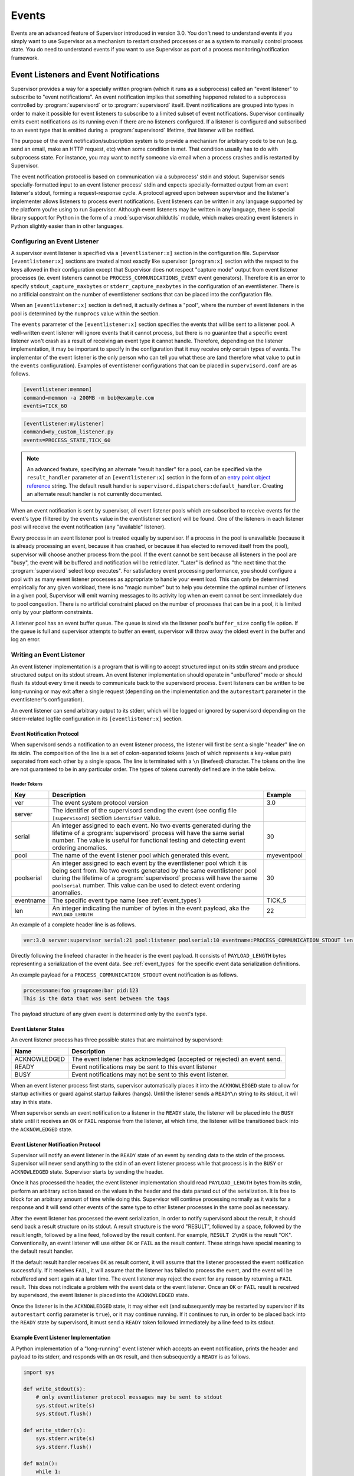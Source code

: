.. _events:

Events
======

Events are an advanced feature of Supervisor introduced in version
3.0.  You don't need to understand events if you simply want to use
Supervisor as a mechanism to restart crashed processes or as a system
to manually control process state.  You do need to understand events
if you want to use Supervisor as part of a process
monitoring/notification framework.

Event Listeners and Event Notifications
---------------------------------------

Supervisor provides a way for a specially written program (which it
runs as a subprocess) called an "event listener" to subscribe to
"event notifications".  An event notification implies that something
happened related to a subprocess controlled by :program:`supervisord`
or to :program:`supervisord` itself.  Event notifications are grouped
into types in order to make it possible for event listeners to
subscribe to a limited subset of event notifications.  Supervisor
continually emits event notifications as its running even if there are
no listeners configured.  If a listener is configured and subscribed
to an event type that is emitted during a :program:`supervisord`
lifetime, that listener will be notified.

The purpose of the event notification/subscription system is to
provide a mechanism for arbitrary code to be run (e.g. send an email,
make an HTTP request, etc) when some condition is met.  That condition
usually has to do with subprocess state.  For instance, you may want
to notify someone via email when a process crashes and is restarted by
Supervisor.

The event notification protocol is based on communication via a
subprocess' stdin and stdout.  Supervisor sends specially-formatted
input to an event listener process' stdin and expects
specially-formatted output from an event listener's stdout, forming a
request-response cycle.  A protocol agreed upon between supervisor and
the listener's implementer allows listeners to process event
notifications.  Event listeners can be written in any language
supported by the platform you're using to run Supervisor.  Although
event listeners may be written in any language, there is special
library support for Python in the form of a
:mod:`supervisor.childutils` module, which makes creating event
listeners in Python slightly easier than in other languages.

Configuring an Event Listener
~~~~~~~~~~~~~~~~~~~~~~~~~~~~~

A supervisor event listener is specified via a ``[eventlistener:x]``
section in the configuration file.  Supervisor ``[eventlistener:x]``
sections are treated almost exactly like supervisor ``[program:x]``
section with the respect to the keys allowed in their configuration
except that Supervisor does not respect "capture mode" output from
event listener processes (ie. event listeners cannot be
``PROCESS_COMMUNICATIONS_EVENT`` event generators).  Therefore it is
an error to specify ``stdout_capture_maxbytes`` or
``stderr_capture_maxbytes`` in the configuration of an eventlistener.
There is no artificial constraint on the number of eventlistener
sections that can be placed into the configuration file.

When an ``[eventlistener:x]`` section is defined, it actually defines
a "pool", where the number of event listeners in the pool is
determined by the ``numprocs`` value within the section.

The ``events`` parameter of the ``[eventlistener:x]`` section
specifies the events that will be sent to a listener pool.  A
well-written event listener will ignore events that it cannot process,
but there is no guarantee that a specific event listener won't crash
as a result of receiving an event type it cannot handle.  Therefore,
depending on the listener implementation, it may be important to
specify in the configuration that it may receive only certain types of
events.  The implementor of the event listener is the only person who
can tell you what these are (and therefore what value to put in the
``events`` configuration).  Examples of eventlistener
configurations that can be placed in ``supervisord.conf`` are as
follows.

.. code-block:: ini

   [eventlistener:memmon]
   command=memmon -a 200MB -m bob@example.com
   events=TICK_60

.. code-block:: ini

   [eventlistener:mylistener]
   command=my_custom_listener.py
   events=PROCESS_STATE,TICK_60

.. note::

   An advanced feature, specifying an alternate "result handler" for a
   pool, can be specified via the ``result_handler`` parameter of an
   ``[eventlistener:x]`` section in the form of an `entry point object reference
   <https://packaging.python.org/en/latest/specifications/entry-points/#data-model>`_
   string.  The default result handler is
   ``supervisord.dispatchers:default_handler``.  Creating an alternate
   result handler is not currently documented.

When an event notification is sent by supervisor, all event listener
pools which are subscribed to receive events for the event's type
(filtered by the ``events`` value in the eventlistener
section) will be found.  One of the listeners in each listener pool
will receive the event notification (any "available" listener).

Every process in an event listener pool is treated equally by
supervisor.  If a process in the pool is unavailable (because it is
already processing an event, because it has crashed, or because it has
elected to removed itself from the pool), supervisor will choose
another process from the pool.  If the event cannot be sent because
all listeners in the pool are "busy", the event will be buffered and
notification will be retried later.  "Later" is defined as "the next
time that the :program:`supervisord` select loop executes".  For
satisfactory event processing performance, you should configure a pool
with as many event listener processes as appropriate to handle your
event load.  This can only be determined empirically for any given
workload, there is no "magic number" but to help you determine the
optimal number of listeners in a given pool, Supervisor will emit
warning messages to its activity log when an event cannot be sent
immediately due to pool congestion.  There is no artificial constraint
placed on the number of processes that can be in a pool, it is limited
only by your platform constraints.

A listener pool has an event buffer queue.  The queue is sized via the
listener pool's ``buffer_size`` config file option.  If the queue is
full and supervisor attempts to buffer an event, supervisor will throw
away the oldest event in the buffer and log an error.

Writing an Event Listener
~~~~~~~~~~~~~~~~~~~~~~~~~

An event listener implementation is a program that is willing to
accept structured input on its stdin stream and produce structured
output on its stdout stream.  An event listener implementation should
operate in "unbuffered" mode or should flush its stdout every time it
needs to communicate back to the supervisord process.  Event listeners
can be written to be long-running or may exit after a single request
(depending on the implementation and the ``autorestart`` parameter in
the eventlistener's configuration).

An event listener can send arbitrary output to its stderr, which will
be logged or ignored by supervisord depending on the stderr-related
logfile configuration in its ``[eventlistener:x]`` section.

Event Notification Protocol
+++++++++++++++++++++++++++

When supervisord sends a notification to an event listener process,
the listener will first be sent a single "header" line on its
stdin. The composition of the line is a set of colon-separated tokens
(each of which represents a key-value pair) separated from each other
by a single space.  The line is terminated with a ``\n`` (linefeed)
character.  The tokens on the line are not guaranteed to be in any
particular order.  The types of tokens currently defined are in the
table below.

Header Tokens
@@@@@@@@@@@@@

=========== =============================================   ===================
Key         Description                                     Example
=========== =============================================   ===================
ver         The event system protocol version               3.0
server      The identifier of the supervisord sending the
            event (see config file ``[supervisord]``
            section ``identifier`` value.
serial      An integer assigned to each event.  No two      30
            events generated during the lifetime of
            a :program:`supervisord` process will have
            the same serial number.  The value is useful
            for functional testing and detecting event
            ordering anomalies.
pool        The name of the event listener pool which       myeventpool
            generated this event.
poolserial  An integer assigned to each event by the        30
            eventlistener pool which it is being sent
            from.  No two events generated by the same
            eventlistener pool during the lifetime of a
            :program:`supervisord` process will have the
            same ``poolserial`` number.  This value can
            be used to detect event ordering anomalies.
eventname   The specific event type name (see               TICK_5
            :ref:`event_types`)
len         An integer indicating the number of bytes in    22
            the event payload, aka the ``PAYLOAD_LENGTH``
=========== =============================================   ===================

An example of a complete header line is as follows.

.. code-block:: text

   ver:3.0 server:supervisor serial:21 pool:listener poolserial:10 eventname:PROCESS_COMMUNICATION_STDOUT len:54

Directly following the linefeed character in the header is the event
payload.  It consists of ``PAYLOAD_LENGTH`` bytes representing a
serialization of the event data.  See :ref:`event_types` for the
specific event data serialization definitions.

An example payload for a ``PROCESS_COMMUNICATION_STDOUT`` event
notification is as follows.

.. code-block:: text

   processname:foo groupname:bar pid:123
   This is the data that was sent between the tags

The payload structure of any given event is determined only by the
event's type.

Event Listener States
+++++++++++++++++++++

An event listener process has three possible states that are
maintained by supervisord:

=============================   ==============================================
Name                            Description
=============================   ==============================================
ACKNOWLEDGED                    The event listener has acknowledged (accepted
                                or rejected) an event send.
READY                           Event notifications may be sent to this event
                                listener
BUSY                            Event notifications may not be sent to this
                                event listener.
=============================   ==============================================

When an event listener process first starts, supervisor automatically
places it into the ``ACKNOWLEDGED`` state to allow for startup
activities or guard against startup failures (hangs).  Until the
listener sends a ``READY\n`` string to its stdout, it will stay in
this state.

When supervisor sends an event notification to a listener in the
``READY`` state, the listener will be placed into the ``BUSY`` state
until it receives an ``OK`` or ``FAIL`` response from the listener, at
which time, the listener will be transitioned back into the
``ACKNOWLEDGED`` state.

Event Listener Notification Protocol
++++++++++++++++++++++++++++++++++++

Supervisor will notify an event listener in the ``READY`` state of an
event by sending data to the stdin of the process.  Supervisor will
never send anything to the stdin of an event listener process while
that process is in the ``BUSY`` or ``ACKNOWLEDGED`` state.  Supervisor
starts by sending the header.

Once it has processed the header, the event listener implementation
should read ``PAYLOAD_LENGTH`` bytes from its stdin, perform an
arbitrary action based on the values in the header and the data parsed
out of the serialization.  It is free to block for an arbitrary amount
of time while doing this.  Supervisor will continue processing
normally as it waits for a response and it will send other events of
the same type to other listener processes in the same pool as
necessary.

After the event listener has processed the event serialization, in
order to notify supervisord about the result, it should send back a
result structure on its stdout.  A result structure is the word
"RESULT", followed by a space, followed by the result length, followed
by a line feed, followed by the result content.  For example,
``RESULT 2\nOK`` is the result "OK".  Conventionally, an event
listener will use either ``OK`` or ``FAIL`` as the result content.
These strings have special meaning to the default result handler.

If the default result handler receives ``OK`` as result content, it
will assume that the listener processed the event notification
successfully.  If it receives ``FAIL``, it will assume that the
listener has failed to process the event, and the event will be
rebuffered and sent again at a later time.  The event listener may
reject the event for any reason by returning a ``FAIL`` result.  This
does not indicate a problem with the event data or the event listener.
Once an ``OK`` or ``FAIL`` result is received by supervisord, the
event listener is placed into the ``ACKNOWLEDGED`` state.

Once the listener is in the ``ACKNOWLEDGED`` state, it may either exit
(and subsequently may be restarted by supervisor if its
``autorestart`` config parameter is ``true``), or it may continue
running.  If it continues to run, in order to be placed back into the
``READY`` state by supervisord, it must send a ``READY`` token
followed immediately by a line feed to its stdout.

Example Event Listener Implementation
+++++++++++++++++++++++++++++++++++++

A Python implementation of a "long-running" event listener which
accepts an event notification, prints the header and payload to its
stderr, and responds with an ``OK`` result, and then subsequently a
``READY`` is as follows.

.. code-block:: python

   import sys

   def write_stdout(s):
       # only eventlistener protocol messages may be sent to stdout
       sys.stdout.write(s)
       sys.stdout.flush()

   def write_stderr(s):
       sys.stderr.write(s)
       sys.stderr.flush()

   def main():
       while 1:
           # transition from ACKNOWLEDGED to READY
           write_stdout('READY\n')

           # read header line and print it to stderr
           line = sys.stdin.readline()
           write_stderr(line)

           # read event payload and print it to stderr
           headers = dict([ x.split(':') for x in line.split() ])
           data = sys.stdin.read(int(headers['len']))
           write_stderr(data)

           # transition from READY to ACKNOWLEDGED
           write_stdout('RESULT 2\nOK')

   if __name__ == '__main__':
       main()

Other sample event listeners are present within the :term:`Superlance`
package, including one which can monitor supervisor subprocesses and
restart a process if it is using "too much" memory.

Event Listener Error Conditions
+++++++++++++++++++++++++++++++

If the event listener process dies while the event is being
transmitted to its stdin, or if it dies before sending an result
structure back to supervisord, the event is assumed to not be
processed and will be rebuffered by supervisord and sent again later.

If an event listener sends data to its stdout which supervisor does
not recognize as an appropriate response based on the state that the
event listener is in, the event listener will be placed into the
``UNKNOWN`` state, and no further event notifications will be sent to
it.  If an event was being processed by the listener during this time,
it will be rebuffered and sent again later.

Miscellaneous
+++++++++++++

Event listeners may use the Supervisor XML-RPC interface to call "back
in" to Supervisor.  As such, event listeners can impact the state of a
Supervisor subprocess as a result of receiving an event notification.
For example, you may want to generate an event every few minutes
related to process usage of Supervisor-controlled subprocesses, and if
any of those processes exceed some memory threshold, you would like
to restart it.  You would write a program that caused supervisor to
generate ``PROCESS_COMMUNICATION`` events every so often with memory
information in them, and an event listener to perform an action based
on processing the data it receives from these events.

.. _event_types:

Event Types
-----------

The event types are a controlled set, defined by Supervisor itself.
There is no way to add an event type without changing
:program:`supervisord` itself.  This is typically not a problem,
though, because metadata is attached to events that can be used by
event listeners as additional filter criterion, in conjunction with
its type.

Event types that may be subscribed to by event listeners are
predefined by supervisor and fall into several major categories,
including "process state change", "process communication", and
"supervisor state change" events. Below are tables describing
these event types.

In the below list, we indicate that some event types have a "body"
which is a a *token set*.  A token set consists of a set of characters
with space-separated tokens.  Each token represents a key-value pair.
The key and value are separated by a colon.  For example:

.. code-block:: text

   processname:cat groupname:cat from_state:STOPPED

Token sets do not have a linefeed or carriage return character at
their end.

``EVENT`` Event Type
~~~~~~~~~~~~~~~~~~~~

The base event type.  This event type is abstract.  It will never be
sent directly.  Subscribing to this event type will cause a subscriber
to receive all event notifications emitted by Supervisor.

*Name*: ``EVENT``

*Subtype Of*: N/A

*Body Description*: N/A


``PROCESS_STATE`` Event Type
~~~~~~~~~~~~~~~~~~~~~~~~~~~~

This process type indicates a process has moved from one state to
another.  See :ref:`process_states` for a description of the states
that a process moves through during its lifetime.  This event type is
abstract, it will never be sent directly.  Subscribing to this event
type will cause a subscriber to receive event notifications of all the
event types that are subtypes of ``PROCESS_STATE``.

*Name*: ``PROCESS_STATE``

*Subtype Of*: ``EVENT``

Body Description
++++++++++++++++

All subtypes of ``PROCESS_STATE`` have a body which is a token set.
Additionally, each ``PROCESS_STATE`` subtype's token set has a default
set of key/value pairs: ``processname``, ``groupname``, and
``from_state``.  ``processname`` represents the process name which
supervisor knows this process as. ``groupname`` represents the name of
the supervisord group which this process is in.  ``from_state`` is the
name of the state from which this process is transitioning (the new
state is implied by the concrete event type).  Concrete subtypes may
include additional key/value pairs in the token set.

``PROCESS_STATE_STARTING`` Event Type
~~~~~~~~~~~~~~~~~~~~~~~~~~~~~~~~~~~~~


Indicates a process has moved from a state to the STARTING state.

*Name*: ``PROCESS_STATE_STARTING``

*Subtype Of*: ``PROCESS_STATE``

Body Description
++++++++++++++++

This body is a token set.  It has the default set of key/value pairs
plus an additional ``tries`` key.  ``tries`` represents the number of
times this process has entered this state before transitioning to
RUNNING or FATAL (it will never be larger than the "startretries"
parameter of the process).  For example:

.. code-block:: text

   processname:cat groupname:cat from_state:STOPPED tries:0

``PROCESS_STATE_RUNNING`` Event Type
~~~~~~~~~~~~~~~~~~~~~~~~~~~~~~~~~~~~

Indicates a process has moved from the ``STARTING`` state to the
``RUNNING`` state.  This means that the process has successfully
started as far as Supervisor is concerned.

*Name*: ``PROCESS_STATE_RUNNING``

*Subtype Of*: ``PROCESS_STATE``

Body Description
++++++++++++++++

This body is a token set.  It has the default set of key/value pairs
plus an additional ``pid`` key.  ``pid`` represents the UNIX
process id of the process that was started.  For example:

.. code-block:: text

   processname:cat groupname:cat from_state:STARTING pid:2766

``PROCESS_STATE_BACKOFF`` Event Type
~~~~~~~~~~~~~~~~~~~~~~~~~~~~~~~~~~~~

Indicates a process has moved from the ``STARTING`` state to the
``BACKOFF`` state.  This means that the process did not successfully
enter the RUNNING state, and Supervisor is going to try to restart it
unless it has exceeded its "startretries" configuration limit.

*Name*: ``PROCESS_STATE_BACKOFF``

*Subtype Of*: ``PROCESS_STATE``

Body Description
++++++++++++++++

This body is a token set.  It has the default set of key/value pairs
plus an additional ``tries`` key.  ``tries`` represents the number of
times this process has entered this state before transitioning to
``RUNNING`` or ``FATAL`` (it will never be larger than the
"startretries" parameter of the process).  For example:

.. code-block:: text

   processname:cat groupname:cat from_state:STOPPED tries:0

``PROCESS_STATE_STOPPING`` Event Type
~~~~~~~~~~~~~~~~~~~~~~~~~~~~~~~~~~~~~

Indicates a process has moved from either the ``RUNNING`` state or the
``STARTING`` state to the ``STOPPING`` state.

*Name*: ``PROCESS_STATE_STOPPING``

*Subtype Of*: ``PROCESS_STATE``

Body Description
++++++++++++++++

This body is a token set.  It has the default set of key/value pairs
plus an additional ``pid`` key.  ``pid`` represents the UNIX process
id of the process that was started.  For example:

.. code-block:: text

   processname:cat groupname:cat from_state:STARTING pid:2766

``PROCESS_STATE_EXITED`` Event Type
~~~~~~~~~~~~~~~~~~~~~~~~~~~~~~~~~~~

Indicates a process has moved from the ``RUNNING`` state to the
``EXITED`` state.

*Name*: ``PROCESS_STATE_EXITED``

*Subtype Of*: ``PROCESS_STATE``

Body Description
++++++++++++++++

This body is a token set.  It has the default set of key/value pairs
plus two additional keys: ``pid`` and ``expected``.  ``pid``
represents the UNIX process id of the process that exited.
``expected`` represents whether the process exited with an expected
exit code or not.  It will be ``0`` if the exit code was unexpected,
or ``1`` if the exit code was expected. For example:

.. code-block:: text

   processname:cat groupname:cat from_state:RUNNING expected:0 pid:2766

``PROCESS_STATE_STOPPED`` Event Type
~~~~~~~~~~~~~~~~~~~~~~~~~~~~~~~~~~~~

Indicates a process has moved from the ``STOPPING`` state to the
``STOPPED`` state.

*Name*: ``PROCESS_STATE_STOPPED``

*Subtype Of*: ``PROCESS_STATE``

Body Description
++++++++++++++++

This body is a token set.  It has the default set of key/value pairs
plus an additional ``pid`` key.  ``pid`` represents the UNIX process
id of the process that was started.  For example:

.. code-block:: text

   processname:cat groupname:cat from_state:STOPPING pid:2766

``PROCESS_STATE_FATAL`` Event Type
~~~~~~~~~~~~~~~~~~~~~~~~~~~~~~~~~~

Indicates a process has moved from the ``BACKOFF`` state to the
``FATAL`` state.  This means that Supervisor tried ``startretries``
number of times unsuccessfully to start the process, and gave up
attempting to restart it.

*Name*: ``PROCESS_STATE_FATAL``

*Subtype Of*: ``PROCESS_STATE``

Body Description
++++++++++++++++

This event type is a token set with the default key/value pairs.  For
example:

.. code-block:: text

   processname:cat groupname:cat from_state:BACKOFF

``PROCESS_STATE_UNKNOWN`` Event Type
~~~~~~~~~~~~~~~~~~~~~~~~~~~~~~~~~~~~

Indicates a process has moved from any state to the ``UNKNOWN`` state
(indicates an error in :program:`supervisord`).  This state transition
will only happen if :program:`supervisord` itself has a programming
error.

*Name*: ``PROCESS_STATE_UNKNOWN``

*Subtype Of*: ``PROCESS_STATE``

Body Description
++++++++++++++++

This event type is a token set with the default key/value pairs.  For
example:

.. code-block:: text

   processname:cat groupname:cat from_state:BACKOFF

``REMOTE_COMMUNICATION`` Event Type
~~~~~~~~~~~~~~~~~~~~~~~~~~~~~~~~~~~

An event type raised when the ``supervisor.sendRemoteCommEvent()``
method is called on Supervisor's RPC interface.  The ``type`` and
``data`` are arguments of the RPC method.

*Name*: ``REMOTE_COMMUNICATION``

*Subtype Of*: ``EVENT``

Body Description
++++++++++++++++

.. code-block:: text

   type:type
   data

``PROCESS_LOG`` Event Type
~~~~~~~~~~~~~~~~~~~~~~~~~~

An event type emitted when a process writes to stdout or stderr.  The
event will only be emitted if the file descriptor is not in capture
mode and if ``stdout_events_enabled`` or ``stderr_events_enabled``
config options are set to ``true``.  This event type is abstract, it
will never be sent directly.  Subscribing to this event type will
cause a subscriber to receive event notifications for all subtypes of
``PROCESS_LOG``.

*Name*: ``PROCESS_LOG``

*Subtype Of*: ``EVENT``

*Body Description*: N/A

``PROCESS_LOG_STDOUT`` Event Type
~~~~~~~~~~~~~~~~~~~~~~~~~~~~~~~~~

Indicates a process has written to its stdout file descriptor.  The
event will only be emitted if the file descriptor is not in capture
mode and if the ``stdout_events_enabled`` config option is set to
``true``.

*Name*: ``PROCESS_LOG_STDOUT``

*Subtype Of*: ``PROCESS_LOG``

Body Description
++++++++++++++++

.. code-block:: text

   processname:name groupname:name pid:pid
   data

``PROCESS_LOG_STDERR`` Event Type
~~~~~~~~~~~~~~~~~~~~~~~~~~~~~~~~~

Indicates a process has written to its stderr file descriptor.  The
event will only be emitted if the file descriptor is not in capture
mode and if the ``stderr_events_enabled`` config option is set to
``true``.

*Name*: ``PROCESS_LOG_STDERR``

*Subtype Of*: ``PROCESS_LOG``

Body Description
++++++++++++++++

.. code-block:: text

   processname:name groupname:name pid:pid
   data

``PROCESS_COMMUNICATION`` Event Type
~~~~~~~~~~~~~~~~~~~~~~~~~~~~~~~~~~~~

An event type raised when any process attempts to send information
between ``<!--XSUPERVISOR:BEGIN-->`` and ``<!--XSUPERVISOR:END-->``
tags in its output.  This event type is abstract, it will never be
sent directly.  Subscribing to this event type will cause a subscriber
to receive event notifications for all subtypes of
``PROCESS_COMMUNICATION``.

*Name*: ``PROCESS_COMMUNICATION``

*Subtype Of*: ``EVENT``

*Body Description*: N/A

``PROCESS_COMMUNICATION_STDOUT`` Event Type
~~~~~~~~~~~~~~~~~~~~~~~~~~~~~~~~~~~~~~~~~~~

Indicates a process has sent a message to Supervisor on its stdout
file descriptor.

*Name*: ``PROCESS_COMMUNICATION_STDOUT``

*Subtype Of*: ``PROCESS_COMMUNICATION``

Body Description
++++++++++++++++

.. code-block:: text

   processname:name groupname:name pid:pid
   data

``PROCESS_COMMUNICATION_STDERR`` Event Type
~~~~~~~~~~~~~~~~~~~~~~~~~~~~~~~~~~~~~~~~~~~

Indicates a process has sent a message to Supervisor on its stderr
file descriptor.

*Name*: ``PROCESS_COMMUNICATION_STDERR``

*Subtype Of*: ``PROCESS_COMMUNICATION``

Body Description
++++++++++++++++

.. code-block:: text

   processname:name groupname:name pid:pid
   data

``SUPERVISOR_STATE_CHANGE`` Event Type
~~~~~~~~~~~~~~~~~~~~~~~~~~~~~~~~~~~~~~

An event type raised when the state of the :program:`supervisord`
process changes.  This type is abstract, it will never be sent
directly.  Subscribing to this event type will cause a subscriber to
receive event notifications of all the subtypes of
``SUPERVISOR_STATE_CHANGE``.

*Name*: ``SUPERVISOR_STATE_CHANGE``

*Subtype Of*: ``EVENT``

*Body Description*: N/A

``SUPERVISOR_STATE_CHANGE_RUNNING`` Event Type
~~~~~~~~~~~~~~~~~~~~~~~~~~~~~~~~~~~~~~~~~~~~~~

Indicates that :program:`supervisord` has started.

*Name*: ``SUPERVISOR_STATE_CHANGE_RUNNING``

*Subtype Of*: ``SUPERVISOR_STATE_CHANGE``

*Body Description*: Empty string

``SUPERVISOR_STATE_CHANGE_STOPPING`` Event Type
~~~~~~~~~~~~~~~~~~~~~~~~~~~~~~~~~~~~~~~~~~~~~~~

Indicates that :program:`supervisord` is stopping.

*Name*: ``SUPERVISOR_STATE_CHANGE_STOPPING``

*Subtype Of*: ``SUPERVISOR_STATE_CHANGE``

*Body Description*: Empty string

``TICK`` Event Type
~~~~~~~~~~~~~~~~~~~

An event type that may be subscribed to for event listeners to receive
"wake-up" notifications every N seconds.  This event type is abstract,
it will never be sent directly.  Subscribing to this event type will
cause a subscriber to receive event notifications for all subtypes of
``TICK``.

Note that the only ``TICK`` events available are the ones listed below.
You cannot subscribe to an arbitrary ``TICK`` interval. If you need an
interval not provided below, you can subscribe to one of the shorter
intervals given below and keep track of the time between runs in your
event listener.

*Name*: ``TICK``

*Subtype Of*: ``EVENT``

*Body Description*: N/A

``TICK_5`` Event Type
~~~~~~~~~~~~~~~~~~~~~

An event type that may be subscribed to for event listeners to receive
"wake-up" notifications every 5 seconds.

*Name*: ``TICK_5``

*Subtype Of*: ``TICK``

Body Description
++++++++++++++++

This event type is a token set with a single key: "when", which
indicates the epoch time for which the tick was sent.

.. code-block:: text

   when:1201063880

``TICK_60`` Event Type
~~~~~~~~~~~~~~~~~~~~~~

An event type that may be subscribed to for event listeners to receive
"wake-up" notifications every 60 seconds.

*Name*: ``TICK_60``

*Subtype Of*: ``TICK``

Body Description
++++++++++++++++

This event type is a token set with a single key: "when", which
indicates the epoch time for which the tick was sent.

.. code-block:: text

   when:1201063880

``TICK_3600`` Event Type
~~~~~~~~~~~~~~~~~~~~~~~~

An event type that may be subscribed to for event listeners to receive
"wake-up" notifications every 3600 seconds (1 hour).

*Name*: ``TICK_3600``

*Subtype Of*: ``TICK``

Body Description
++++++++++++++++

This event type is a token set with a single key: "when", which
indicates the epoch time for which the tick was sent.

.. code-block:: text

   when:1201063880

``PROCESS_GROUP`` Event Type
~~~~~~~~~~~~~~~~~~~~~~~~~~~~~~~~~~~~~~

An event type raised when a process group is added to or removed from
Supervisor.  This type is abstract, it will never be sent
directly.  Subscribing to this event type will cause a subscriber to
receive event notifications of all the subtypes of
``PROCESS_GROUP``.

*Name*: ``PROCESS_GROUP``

*Subtype Of*: ``EVENT``

*Body Description*: N/A

``PROCESS_GROUP_ADDED`` Event Type
~~~~~~~~~~~~~~~~~~~~~~~~~~~~~~~~~~~~~~~~~~~~~~~

Indicates that a process group has been added to Supervisor's configuration.

*Name*: ``PROCESS_GROUP_ADDED``

*Subtype Of*: ``PROCESS_GROUP``

*Body Description*: This body is a token set with just a groupname key/value.

.. code-block:: text

   groupname:cat

``PROCESS_GROUP_REMOVED`` Event Type
~~~~~~~~~~~~~~~~~~~~~~~~~~~~~~~~~~~~~~~~~~~~~~~

Indicates that a process group has been removed from Supervisor's configuration.

*Name*: ``PROCESS_GROUP_REMOVED``

*Subtype Of*: ``PROCESS_GROUP``

*Body Description*: This body is a token set with just a groupname key/value.

.. code-block:: text

   groupname:cat
